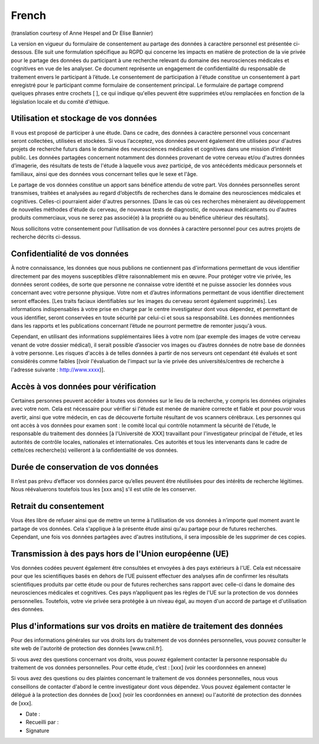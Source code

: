 French
------
(translation courtesy of Anne Hespel and Dr Elise Bannier)

La version en vigueur du formulaire de consentement au partage des données à caractère personnel est présentée ci-dessous. Elle suit une formulation spécifique au RGPD qui concerne les impacts en matière de protection de la vie privée pour le partage des données du participant à une recherche relevant du domaine des neurosciences médicales et cognitives en vue de les analyser. Ce document représente un engagement de confidentialité du responsable de traitement envers le participant à l’étude. Le consentement de participation à l'étude constitue un consentement à part enregistré pour le participant comme formulaire de consentement principal. Le formulaire de partage comprend quelques phrases entre crochets [ ], ce qui indique qu'elles peuvent être supprimées et/ou remplacées en fonction de la législation locale et du comité d'éthique.

Utilisation et stockage de vos données
~~~~~~~~~~~~~~~~~~~~~~~~~~~~~~~~~~~~~~
Il vous est proposé de participer à une étude. Dans ce cadre, des données à caractère personnel vous concernant seront collectées, utilisées et stockées. Si vous l’acceptez, vos données peuvent également être utilisées pour d'autres projets de recherche futurs dans le domaine des neurosciences médicales et cognitives dans  une mission d’intérêt public. Les données partagées concernent notamment des données provenant de votre cerveau et/ou d'autres données d’imagerie, des résultats de tests de l'étude à laquelle vous avez participé, de vos antécédents médicaux personnels et familiaux, ainsi que des données vous concernant telles que le sexe et l'âge.

Le partage de vos données constitue un apport sans bénéfice attendu de votre part. Vos données personnelles seront transmises, traitées et analysées au regard d‘objectifs de recherches dans le domaine des neurosciences médicales et cognitives. Celles-ci pourraient aider d'autres personnes. [Dans le cas où ces recherches mèneraient au développement de nouvelles méthodes d'étude du cerveau, de nouveaux tests de diagnostic, de nouveaux médicaments ou d'autres produits commerciaux, vous ne serez pas associé(e) à la propriété ou au bénéfice ultérieur des résultats].

Nous sollicitons votre consentement pour l’utilisation de vos données à caractère personnel pour ces autres projets de recherche décrits ci-dessus.

Confidentialité de vos données
~~~~~~~~~~~~~~~~~~~~~~~~~~~~~~~
À notre connaissance, les données que nous publions ne contiennent pas d'informations permettant de vous identifier directement  par des moyens susceptibles d’être raisonnablement mis en œuvre. Pour protéger votre vie privée, les données seront codées, de sorte que personne ne connaisse votre identité et ne puisse associer les données vous concernant avec votre personne physique. Votre nom et d’autres informations permettant de vous identifier directement seront effacées. [Les traits faciaux identifiables sur les images du cerveau seront également supprimés]. Les informations indispensables à votre prise en charge par le centre investigateur dont vous dépendez, et permettant de vous identifier, seront conservées en toute sécurité par celui-ci et sous sa responsabilité. Les données mentionnées dans les rapports et les publications concernant l’étude ne pourront permettre de remonter jusqu'à vous.

Cependant, en utilisant des informations supplémentaires liées à votre nom (par exemple des images de votre cerveau venant de votre dossier médical), il serait possible d’associer vos images ou d’autres données de notre base de données à votre personne. Les risques d'accès à de telles données à partir de nos serveurs ont cependant été évalués et sont considérés comme faibles [(voir l'évaluation de l'impact sur la vie privée des universités/centres de recherche à l'adresse suivante : http://www.xxxx)].

Accès à vos données pour vérification
~~~~~~~~~~~~~~~~~~~~~~~~~~~~~~~~~~~~~~
Certaines personnes peuvent accéder à toutes vos données sur le lieu de la recherche, y compris les données originales avec votre nom. Cela est nécessaire pour vérifier si l'étude est menée de manière correcte et fiable et pour pouvoir vous avertir, ainsi que votre médecin, en cas de découverte fortuite résultant de vos scanners cérébraux. Les personnes qui ont accès à vos données pour examen sont : le comité local qui contrôle notamment la sécurité de l'étude, le responsable du traitement des données [à l'Université de XXX] travaillant pour l'investigateur principal de l'étude, et les autorités de contrôle locales, nationales et internationales. Ces autorités et tous les intervenants dans le cadre de cette/ces recherche(s) veilleront à la confidentialité de vos données.

Durée de conservation de vos données
~~~~~~~~~~~~~~~~~~~~~~~~~~~~~~~~~~~~
Il n’est pas prévu d’effacer vos données parce qu’elles peuvent être réutilisées pour des intérêts de recherche légitimes. Nous réévaluerons toutefois tous les [xxx ans] s'il est utile de les conserver.

Retrait du consentement
~~~~~~~~~~~~~~~~~~~~~~~
Vous êtes libre de refuser ainsi que de mettre un terme à l’utilisation de vos données à n’importe quel moment avant le partage de vos données. Cela s'applique à la présente étude ainsi qu'au partage pour de futures recherches. Cependant, une fois vos données partagées avec d'autres institutions, il sera impossible de les supprimer de ces copies.

Transmission à des pays hors de l'Union européenne (UE)
~~~~~~~~~~~~~~~~~~~~~~~~~~~~~~~~~~~~~~~~~~~~~~~~~~~~~~~
Vos données codées peuvent également être consultées et envoyées à des pays extérieurs à l'UE. Cela est nécessaire pour que les scientifiques basés en dehors de l'UE puissent effectuer des analyses afin de confirmer les résultats scientifiques produits par cette étude ou pour de futures recherches sans rapport avec celle-ci dans le domaine des neurosciences médicales et cognitives. Ces pays n’appliquent pas les règles de l'UE sur la protection de vos données personnelles. Toutefois, votre vie privée sera protégée à un niveau égal, au moyen d'un accord de partage et d'utilisation des données.

Plus d'informations sur vos droits en matière de traitement des données
~~~~~~~~~~~~~~~~~~~~~~~~~~~~~~~~~~~~~~~~~~~~~~~~~~~~~~~~~~~~~~~~~~~~~~~
Pour des informations générales sur vos droits lors du traitement de vos données personnelles, vous pouvez consulter le site web de l'autorité de protection des données [www.cnil.fr].

Si vous avez des questions concernant vos droits, vous pouvez également contacter la personne responsable du traitement de vos données personnelles. Pour cette étude, c’est :
[xxx] (voir les coordonnées en annexe)

Si vous avez des questions ou des plaintes concernant le traitement de vos données personnelles, nous vous conseillons de contacter d'abord le centre investigateur dont vous dépendez. Vous pouvez également contacter le délégué à la protection des données de [xxx] (voir les coordonnées en annexe) ou l'autorité de protection des données de [xxx].

- Date :
- Recueilli par :
- Signature
